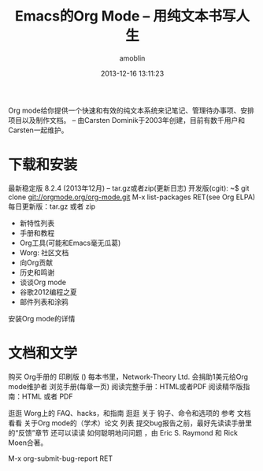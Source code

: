#+TITLE: Emacs的Org Mode -- 用纯文本书写人生
#+AUTHOR: amoblin
#+EMAIL: amoblin@gmail.com
#+DATE: 2013-12-16 13:11:23

Org mode给你提供一个快速和有效的纯文本系统来记笔记、管理待办事项、安排项目以及制作文档。
-- 由Carsten Dominik于2003年创建，目前有数千用户和Carsten一起维护。

* 下载和安装
最新稳定版 8.2.4 (2013年12月) -- tar.gz或者zip(更新日志)
开发版(cgit):
~$ git clone git://orgmode.org/org-mode.git
M-x list-packages RET(see Org ELPA)
每日更新版：tar.gz 或者 zip

- 新特性列表
- 手册和教程
- Org工具(可能和Emacs毫无瓜葛)
- Worg: 社区文档
- 向Org贡献
- 历史和鸣谢
- 谈谈Org mode
- 谷歌2012编程之夏
- 邮件列表和涂鸦

安装Org mode的详情

* 文档和文学
购买 Org手册的 印刷版 ()
每本书里，Network-Theory Ltd. 会捐助1美元给Org mode维护者
浏览手册(每章一页)
阅读完整手册：HTML或者PDF
阅读精华版指南：HTML 或者 PDF

逛逛 Worg上的 FAQ、hacks，和指南
逛逛 关于 钩子、命令和选项的 参考 文档 
看看 关于Org mode的（学术）论文 列表
提交bug报告之前，最好先读读手册里的“反馈”章节
还可以读读 如何聪明地问问题 ，由 Eric S. Raymond 和 Rick Moen合著。

M-x org-submit-bug-report RET
